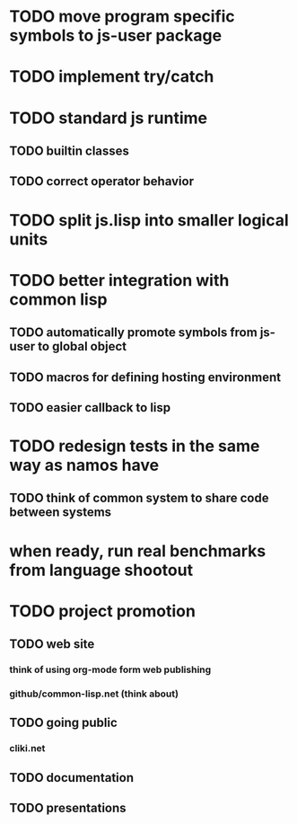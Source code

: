 * TODO move program specific symbols to js-user package
* TODO implement try/catch
* TODO standard js runtime
** TODO builtin classes
** TODO correct operator behavior
* TODO split js.lisp into smaller logical units
* TODO better integration with common lisp
** TODO automatically promote symbols from js-user to *global* object
** TODO macros for defining hosting environment
** TODO easier callback to lisp
* TODO redesign tests in the same way as namos have
** TODO think of common system to share code between systems
* when ready, run real benchmarks from language shootout

* TODO project promotion
** TODO web site
*** think of using org-mode form web publishing
*** github/common-lisp.net (think about)
** TODO going public
*** cliki.net
** TODO documentation
** TODO presentations
